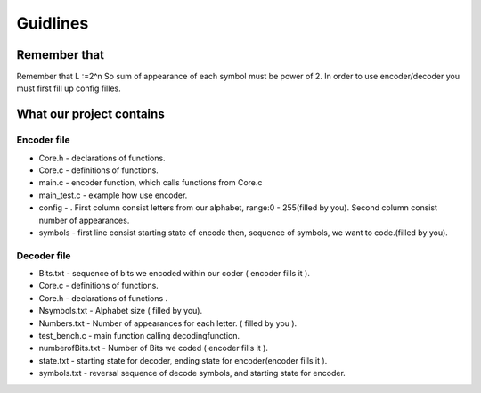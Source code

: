 ***********************
Guidlines
***********************
Remember that
===============================
Remember that L :=2^n So sum of appearance of each symbol must be power of 2. In order to use encoder/decoder you must first fill up config filles.

What our project contains
===============================

Encoder file
-------------
* Core.h - declarations of functions.
* Core.c - definitions of functions.
* main.c - encoder function, which calls functions from Core.c
* main_test.c - example how use encoder.
* config - . First column consist letters from our alphabet, range:0 - 255(filled by you). Second column consist number of appearances.
* symbols - first line consist starting state of encode then, sequence of symbols, we want to code.(filled by you).

Decoder file
-------------
* Bits.txt - sequence of bits we encoded within our coder ( encoder fills it ).
* Core.c - definitions of functions.
* Core.h - declarations of functions .
* Nsymbols.txt - Alphabet size ( filled by you).
* Numbers.txt - Number of appearances for each letter. ( filled by you ).
* test_bench.c - main function calling decodingfunction.
* numberofBits.txt - Number of Bits we coded ( encoder fills it ).
* state.txt - starting state for decoder, ending state for encoder(encoder fills it ).
* symbols.txt - reversal sequence of decode symbols, and starting state for encoder.


